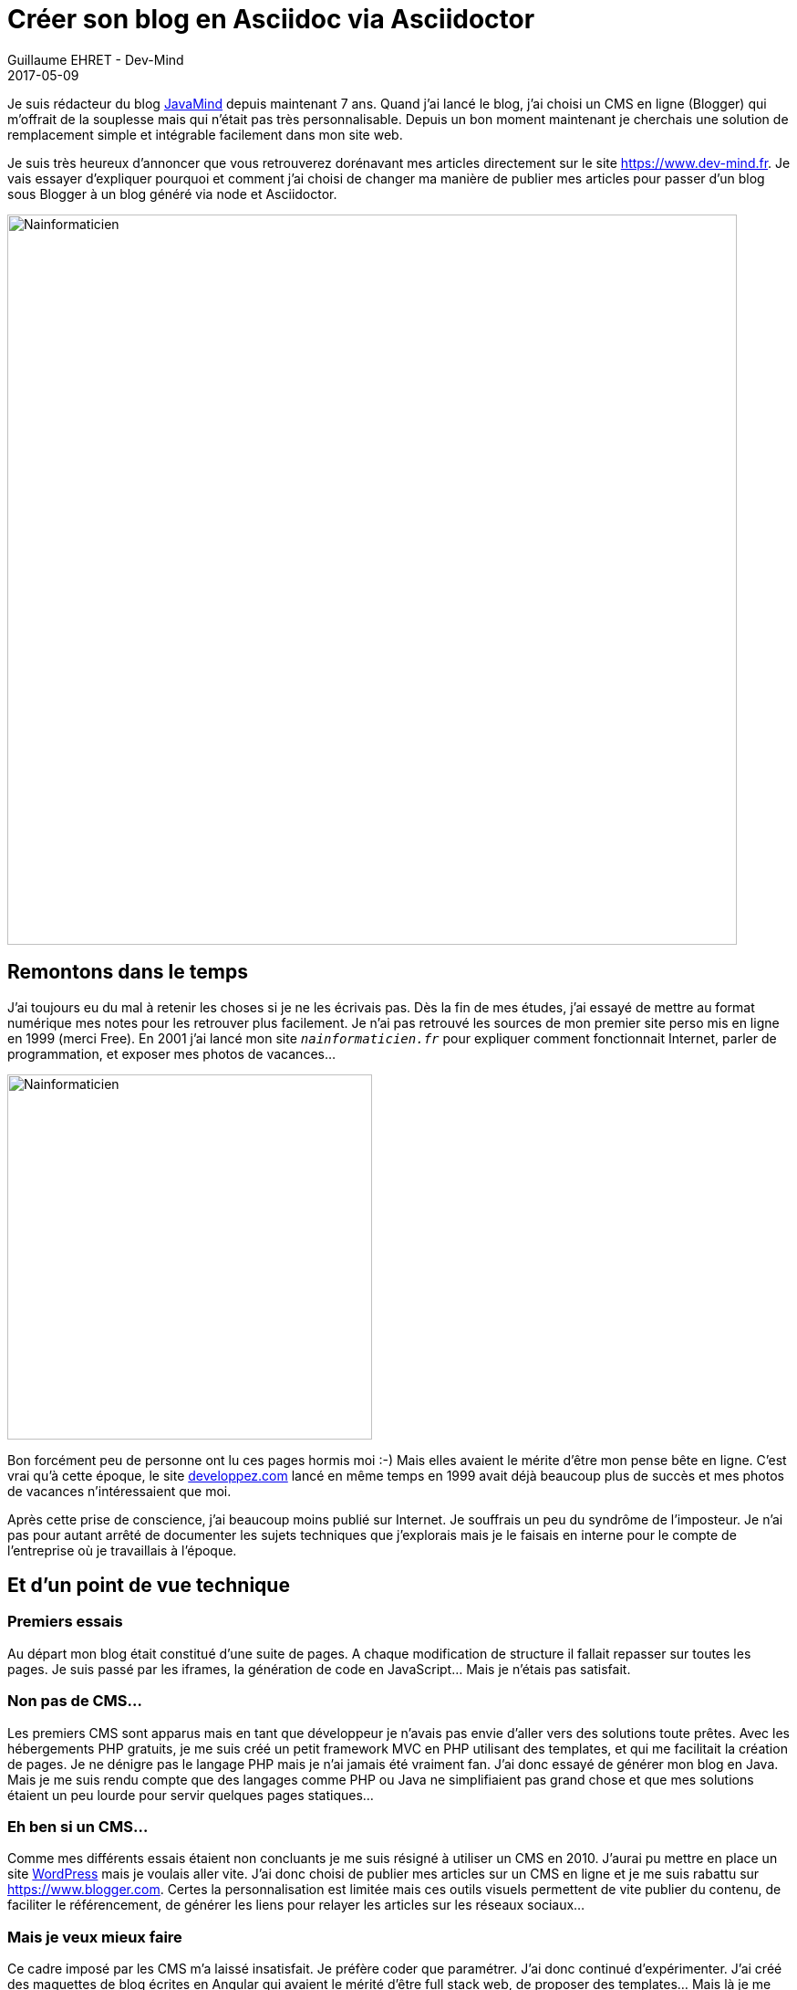 :doctitle: Créer son blog en Asciidoc via Asciidoctor
:description: Migrer son blog de blogger vers un blog généré en Asciidoc via Asciidoctor
:keywords: Web, Blog, Asciidoc, Asciidoctor, CMS
:author: Guillaume EHRET - Dev-Mind
:revdate: 2017-05-09
:category: Web
:teaser: Pourquoi et comment j'ai choisi de changer ma manière de publier mes articles en passant de Blogger à un blog généré via Asciidoctor.
:imgteaser: ../../img/blog/2017/nouveau_site_asciidoctor_00.png

Je suis rédacteur du blog http://javamind-fr.blogspot.fr[JavaMind] depuis maintenant 7 ans. Quand j'ai lancé le blog, j'ai choisi un CMS en ligne (Blogger) qui m'offrait de la souplesse mais qui n'était pas très personnalisable. Depuis un bon moment maintenant je cherchais une solution de remplacement simple et intégrable facilement dans mon site web.

Je suis très heureux d'annoncer que vous retrouverez dorénavant mes articles directement sur le site https://www.dev-mind.fr. Je vais essayer d'expliquer pourquoi et comment j'ai choisi de changer ma manière de publier mes articles pour passer d'un blog sous Blogger à un blog généré via node et Asciidoctor.

image::../../img/blog/2017/nouveau_site_asciidoctor_001.png[Nainformaticien, width=800px]


== Remontons dans le temps

J'ai toujours eu du mal à retenir les choses si je ne les écrivais pas. Dès la fin de mes études, j'ai essayé de mettre au format numérique mes notes pour les retrouver plus facilement. Je n'ai pas retrouvé les sources de mon premier site perso mis en ligne en 1999 (merci Free).  En 2001 j'ai lancé mon site `_nainformaticien.fr_` pour expliquer comment fonctionnait Internet, parler de programmation, et exposer mes photos de vacances...

image::../../img/blog/2017/nouveau_site_asciidoctor_02.png[Nainformaticien, width=400px]

Bon forcément peu de personne ont lu ces pages hormis moi :-) Mais elles avaient le mérite d'être mon pense bête en ligne. C'est vrai qu'à cette époque, le site https://www.developpez.com[developpez.com] lancé en même temps en 1999 avait déjà beaucoup plus de succès et mes photos de vacances n'intéressaient que moi.

Après cette prise de conscience, j'ai beaucoup moins publié sur Internet. Je souffrais un peu du syndrôme de l'imposteur. Je n'ai pas pour autant arrêté de documenter les sujets techniques que j'explorais mais je le faisais en interne pour le compte de l'entreprise où je travaillais à l'époque.

== Et d'un point de vue technique

=== Premiers essais
Au départ mon blog était constitué d'une suite de pages. A chaque modification de structure il fallait repasser sur toutes les pages. Je suis passé par les iframes, la génération de code en JavaScript... Mais je n'étais pas satisfait.

=== Non pas de CMS...
Les premiers CMS sont apparus mais en tant que développeur je n'avais pas envie d'aller vers des solutions toute prêtes. Avec les hébergements PHP gratuits, je me suis créé un petit framework MVC en PHP utilisant des templates, et qui me facilitait la création de pages. Je ne dénigre pas le langage PHP mais je n'ai jamais été vraiment fan. J'ai donc essayé de générer mon blog en Java. Mais je me suis rendu compte que des langages comme PHP ou Java ne simplifiaient pas grand chose et que mes solutions étaient un peu lourde pour servir quelques pages statiques...

=== Eh ben si un CMS...
Comme mes différents essais étaient non concluants je me suis résigné à utiliser un CMS en 2010. J'aurai pu mettre en place un site https://fr.wordpress.org/[WordPress] mais je voulais aller vite. J'ai donc choisi de publier mes articles sur un CMS en ligne et je me suis rabattu sur https://www.blogger.com. Certes la personnalisation est limitée mais ces outils visuels permettent de vite publier du contenu, de faciliter le référencement, de générer les liens pour relayer les articles sur les réseaux sociaux...

=== Mais je veux mieux faire
Ce cadre imposé par les CMS m'a laissé insatisfait. Je préfère coder que paramétrer. J'ai donc continué d'expérimenter. J'ai créé des maquettes de blog écrites en Angular qui avaient le mérité d'être full stack web, de proposer des templates... Mais là je me suis heurté aux problèmes de référencements...

J'ai testé https://jekyllrb.com/[Jekyll] notamment via l'intégration sous https://pages.github.com/[Github pages]. Ecrire des articles au format markdown est sympa, on se rapproche d'une solution qui me plait. Mais j'aimerai une solution que je puisse intégrer facilement à mon site institutionnel en modifiant simplement mon process de build existant...

=== Ma solution idéale
Toutes ces expérimentations m'ont en fait permis de savoir ce que je voulais, qu'elle était ma solution idéale. Je parle de MA solution idéale car vous avez le droit de ne pas être d'accord avec moi.

Une solution idéale pour mettre en place un blog ou un site perso doit à mon sens proposer les choses suivantes

* ne suivre que les technos standards du Web : HTML, JS et CSS. Si vous voulez un contenu indexé, lisible par tous, rapide à charger il est préférable d'implémenter des choses simples
* avoir une solution de templating pour avoir la possibilité de changer facilement. Quand vous faites un site marketing le visuel doit évoluer pour montrer votre dynamisme
* gérer le cycle de vie du site comme on gère un projet JS en 2017 avec un task builder. Pour ma part Gulp
* écrire mes articles au format texte car c'est à mon sens le mieux pour pouvoir éditer, corriger, ajouter du contenu en ligne notamment via github. Par contre je souhaite que le formatage du contenu soit simple (texte, exemple de code, vidéos, images, tableau...)
* ne pas avoir de bases de données mais être capable d'indexer les articles afin de créer un écran de recherche de navigation entre mes articles
* pouvoir héberger mon site sur un environnement mutualisé peu coûteux
* être capable de dupliquer facilement le concept pour les différents sites associatifs que je gère (gestion technique et non éditoriale)

En 2015 la keynote de https://mixitconf.org/2015/dan-allen-write-in-asciidoc--publish-everywhere-[Dan Allen à MiXiT] m'a inspiré. Mais comme beaucoup de personnes qui font de la veille technique j'ai incrit http://asciidoctor.org/[Asciidoctor] tout en bas de ma liste des choses à creuser et comme ce sujet n'était pas prioritaire, je l'ai un peu oublié. En 2016 je me suis réveillé lors de l'intervention de https://twitter.com/hsablonniere[Hubert Sablonière] au http://www.lyonjug.org/evenements/asciidoc[Lyon Jug]. Il était venu présenter l'écosystème Asciidoctor et il a réveillé mon besoin de mettre à jour mon site et mon blog. Je dois dire que j'ai eu un peu de mal pour démarrer car je ne pouvais facilement mettre en place mes templates avec Asciidoctor ni exploiter les métadonnées des documents.

Et là c'est la magie d'avoir des gens hyper réactifs et motivés sur des projets Open Source comme http://asciidoctor.org/[Asciidoctor]. On branche un membre de la team

image::../../img/blog/2017/nouveau_site_asciidoctor_03.png[Twitter, width=300px]

En quelques jour j'avais tout pour démarrer à implémenter le blog de mes rêves dans mon site https://www.dev-mind.fr

== Mon blog via Asciidoctor

Maintenant que j'ai expliqué le cheminement (le "pourquoi") je vais pouvoir parler un peu plus du "comment" arriver à ce résultat. Vous pouvez consulter les sources de mon site sur https://github.com/Dev-Mind/dev-mind.com[Github].

=== Ecrire les articles

Voici un exemple d'article en Asciidoc

_[source, asciidoctor, subs="none"]
----_
:doctitle: Créer son blog via Asciidoctor
:description: Migrer son blog de blogger vers un blog généré via Asciidoctor
:keywords: Web, Blog, Asciidoctor, CMS
:revdate: 2017-05-09
:teaser: Pourquoi et comment j\'ai choisi de changer ma manière de publier mes articles en passant de Blogger à un blog généré via Asciidoctor.
:imgteaser: ../../img/blog/unknown.png

Je suis rédacteur du blog http://javamind-fr.blogspot.fr[JavaMind] depuis maintenant 7 ans. Quand j'ai lancé le blog, j'ai choisi un CMS en ligne (Blogger) qui m'offrait de la souplesse mais qui n'était pas très personnalisable. Depuis un bon moment maintenant je cherchais une solution de remplacement simple et intégrable facilement dans mon site web.

== Remontons dans le temps

...
----

Si vous voulez en savoir plus sur la syntaxe Asciidoc vous pouvez consulter la http://asciidoctor.org/docs/asciidoc-syntax-quick-reference/[documentation].

=== Cycle de vie de mon site

Pour comprendre le cycle de vie de mon site web vous pouvez consulter le fichier de description du https://raw.githubusercontent.com/Dev-Mind/dev-mind.com/master/gulpfile.js[build Gulp]. Les principales tâches sont

* *styles* : compilation Sass en CSS, utilisaton de autoprefixer et minification des feuilles de styles
* *blog* : compilation des fichiers Asciidoc et indexation des différents fichiers (je reviens plus tard sur le détail)
* *html* : parsing des fichiers HTML de l'application (fichiers n'ayant pas un format article comme la page d'accueil) et utilisation de Handlebar pour appliquer des templates et générer le HTML
* *scripts* : transpilation des scripts en ES5 puis minification
* *images* : amélioration des images et convertion en format alternatif comme webp
* *service-worker* : génération d'un service worker avec sw-precache et sw-toolbox pour les connexions dégradées ou le mode offline
* *compress* : compression au format gzip des ressources statiques

=== Génération du blog

Regardons un peu plus en détail la partie de génération du blog

[source, javascript, subs="none"]
----
gulp.task('blog-indexing', () =>
  gulp.src('src/blog/**/*.adoc')
    .pipe(asciidoctorRead())
    .pipe(asciidoctorConvert())
    .pipe(asciidoctorIndexing('blog-index.json'))
    .pipe(gulp.dest('build/dist/blog'))
);

gulp.task('blog', ['blog-indexing'], () =>
  gulp.src('src/blog/**/*.adoc')
    .pipe(asciidoctorRead())
    .pipe(asciidoctorConvert())
    .pipe(applyTemplate('src/templates/blog.hbs'))
    .pipe(highlightCode({selector: 'pre.highlight code'}))
    .pipe(gulp.dest('build/.tmp/blog'))
    .pipe($.htmlmin(HTMLMIN_OPTIONS))
    .pipe(gulp.dest('build/dist/blog'))
);
----

La tâche `_blog-indexing_` permet de construire un index au format Json qui sera interrogeable via un simple https://raw.githubusercontent.com/Dev-Mind/dev-mind.com/master/src/js/blog.js[fichier JS] pour naviguer ou retrouver facilement un article de blog. La tâche `_blog_` convertit quand à elle, les articles Asccidoctor en HTML en utilisant les templates Handlebar.

`_asciidoctorRead_`, `_asciidoctorConvert_`, `_asciidoctorIndexing_`, ... sont des extensions à notre build Gulp ou des scripts permettant de transformer les flux de données lus.

image::../../img/blog/2017/nouveau_site_asciidoctor_04.png[Gulp extension, width=50%]

Si le code JS de ces extensions vous intéresse je vous laisse consulter les sources sous https://github.com/Dev-Mind/dev-mind.com/tree/master/gulp-extensions[Github]. Le plus intéressant à exposer est la philosophie derrière

* `_asciidoctorRead_` lit le stream des documents asciidoctor et interprète ces documents pour extraire le contenu HTML et les différentes metadata. Ce qui est super intéressant c'est que vous pouvez facilement ajouter vos propres métadonnées à vos documents.
* `_asciidoctorConvert_` convertit les documents `_adoc_` en `_html_`
* `_asciidoctorIndexing_` écrit les métadonnées dans un fichier (ici `_blog-index.json_`). Si votre site grossis vous pourriez par exemple mettre ces informations en base de données
* `_applyTemplate_` utilisation de moustache pour insérer le contenu et les métadata dans un template de page (dans la première version j'avais utilisé Handlebar mais Mustache à l'intérêt de proposer de l'héritage entre les templates)
* `_highlightCode_` mise en forme des blocs de code dans les pages avec highlight
* ...

Les principales technologies utilisées sont les suivantes

* Asciidoctor `_1.5.6-preview.1_` (en cours de développement)
* Node > 7
* Yarn
* Gulp
* Mustache pour les templates
* Sass pour la définition des styles
* Babel pour la transpilation ES5
* highlights pour la mise en forme du code
* ...

== Pour finir

La solution que j'ai mise en place peut être encore améliorée notamment au niveau de la recherche de mes articles, de l'ajout de commentaires, ... Mais Asciidoctor JS m'a permis de résoudre ma problématique assez facilement. Si vous avez des questions vous pouvez me contacter directement.